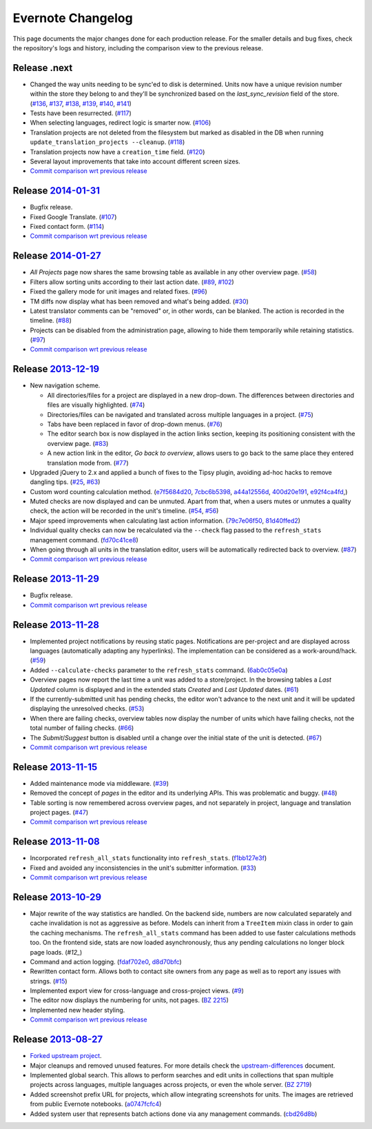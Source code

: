 .. _evernote-changelog:

Evernote Changelog
==================

This page documents the major changes done for each production release.
For the smaller details and bug fixes, check the repository's logs and
history, including the comparison view to the previous release.

Release .next
-------------

- Changed the way units needing to be sync'ed to disk is determined. Units
  now have a unique revision number within the store they belong to and
  they'll be synchronized based on the `last_sync_revision` field of the
  store. (`#136`_, `#137`_, `#138`_, `#139`_, `#140`_, `#141`_)

- Tests have been resurrected. (`#117`_)

- When selecting languages, redirect logic is smarter now. (`#106`_)

- Translation projects are not deleted from the filesystem but marked as
  disabled in the DB when running ``update_translation_projects
  --cleanup``. (`#118`_)

- Translation projects now have a ``creation_time`` field. (`#120`_)

- Several layout improvements that take into account different screen sizes.

- `Commit comparison wrt previous release
  <https://github.com/evernote/pootle/compare/release-current...HEAD>`_

.. _#106: https://github.com/evernote/pootle/issues/106
.. _#117: https://github.com/evernote/pootle/issues/117
.. _#118: https://github.com/evernote/pootle/issues/118
.. _#120: https://github.com/evernote/pootle/issues/120
.. _#136: https://github.com/evernote/pootle/issues/136
.. _#137: https://github.com/evernote/pootle/issues/137
.. _#138: https://github.com/evernote/pootle/issues/138
.. _#139: https://github.com/evernote/pootle/issues/139
.. _#140: https://github.com/evernote/pootle/issues/140
.. _#141: https://github.com/evernote/pootle/issues/141


Release `2014-01-31`_
---------------------

- Bugfix release.

- Fixed Google Translate. (`#107`_)

- Fixed contact form. (`#114`_)

- `Commit comparison wrt previous release
  <https://github.com/evernote/pootle/compare/release-2014-01-27...release-2014-01-31>`_

.. _2014-01-31: https://github.com/evernote/pootle/releases/tag/release-2014-01-31
.. _#107: https://github.com/evernote/pootle/issues/107
.. _#114: https://github.com/evernote/pootle/issues/114


Release `2014-01-27`_
---------------------

- *All Projects* page now shares the same browsing table as available in any
  other overview page. (`#58`_)

- Filters allow sorting units according to their last action date.
  (`#89`_, `#102`_)

- Fixed the gallery mode for unit images and related fixes. (`#96`_)

- TM diffs now display what has been removed and what's being added.
  (`#30`_)

- Latest translator comments can be "removed" or, in other words, can be
  blanked. The action is recorded in the timeline. (`#88`_)

- Projects can be disabled from the administration page, allowing to hide
  them temporarily while retaining statistics. (`#97`_)

- `Commit comparison wrt previous release
  <https://github.com/evernote/pootle/compare/release-2013-12-19...release-2014-01-27>`_

.. _2014-01-27: https://github.com/evernote/pootle/releases/tag/release-2014-01-27
.. _#58: https://github.com/evernote/pootle/issues/58
.. _#89: https://github.com/evernote/pootle/issues/89
.. _#102: https://github.com/evernote/pootle/issues/102
.. _#96: https://github.com/evernote/pootle/issues/96
.. _#30: https://github.com/evernote/pootle/issues/30
.. _#88: https://github.com/evernote/pootle/issues/88
.. _#97: https://github.com/evernote/pootle/issues/97


Release `2013-12-19`_
---------------------

- New navigation scheme.

  + All directories/files for a project are displayed in a new drop-down.
    The differences between directories and files are visually
    highlighted. (`#74`_)

  + Directories/files can be navigated and translated across multiple
    languages in a project. (`#75`_)

  + Tabs have been replaced in favor of drop-down menus. (`#76`_)

  + The editor search box is now displayed in the action links section,
    keeping its positioning consistent with the overview page. (`#83`_)

  + A new action link in the editor, *Go back to overview*, allows users
    to go back to the same place they entered translation mode from.
    (`#77`_)

- Upgraded jQuery to 2.x and applied a bunch of fixes to the Tipsy plugin,
  avoiding ad-hoc hacks to remove dangling tips. (`#25`_, `#63`_)

- Custom word counting calculation method. (`e7f5684d20`_, `7cbc6b5398`_,
  `a44a12556d`_, `400d20e191`_, `e92f4ca4fd`_,)

- Muted checks are now displayed and can be unmuted. Apart from that, when
  a users mutes or unmutes a quality check, the action will be recorded in
  the unit's timeline. (`#54`_, `#56`_)

- Major speed improvements when calculating last action information.
  (`79c7e06f50`_, `81d40ffed2`_)

- Individual quality checks can now be recalculated via the ``--check``
  flag passed to the ``refresh_stats`` management command. (`fd70c41ce8`_)

- When going through all units in the translation editor, users will be
  automatically redirected back to overview. (`#87`_)

- `Commit comparison wrt previous release
  <https://github.com/evernote/pootle/compare/release-2013-11-29...release-2013-12-19>`_

.. _2013-12-19: https://github.com/evernote/pootle/releases/tag/release-2013-12-19
.. _#74: https://github.com/evernote/pootle/issues/74
.. _#75: https://github.com/evernote/pootle/issues/75
.. _#76: https://github.com/evernote/pootle/issues/76
.. _#83: https://github.com/evernote/pootle/issues/83
.. _#77: https://github.com/evernote/pootle/issues/77
.. _e7f5684d20: https://github.com/evernote/pootle/commit/e7f5684d20
.. _7cbc6b5398: https://github.com/evernote/pootle/commit/7cbc6b5398
.. _a44a12556d: https://github.com/evernote/pootle/commit/a44a12556d
.. _400d20e191: https://github.com/evernote/pootle/commit/400d20e191
.. _e92f4ca4fd: https://github.com/evernote/pootle/commit/e92f4ca4fd
.. _#25: https://github.com/evernote/pootle/issues/25
.. _#63: https://github.com/evernote/pootle/issues/63
.. _#54: https://github.com/evernote/pootle/issues/54
.. _#56: https://github.com/evernote/pootle/issues/56
.. _79c7e06f50: https://github.com/evernote/pootle/commit/79c7e06f50
.. _81d40ffed2: https://github.com/evernote/pootle/commit/81d40ffed2
.. _fd70c41ce8: https://github.com/evernote/pootle/commit/fd70c41ce8
.. _#87: https://github.com/evernote/pootle/issues/87


Release `2013-11-29`_
---------------------

- Bugfix release.

- `Commit comparison wrt previous release
  <https://github.com/evernote/pootle/compare/release-2013-11-28...release-2013-11-29>`_

.. _2013-11-29: https://github.com/evernote/pootle/releases/tag/release-2013-11-29


Release `2013-11-28`_
---------------------

- Implemented project notifications by reusing static pages. Notifications
  are per-project and are displayed across languages (automatically
  adapting any hyperlinks). The implementation can be considered as a
  work-around/hack. (`#59`_)

- Added ``--calculate-checks`` parameter to the ``refresh_stats`` command.
  (`6ab0c05e0a`_)

- Overview pages now report the last time a unit was added to a
  store/project. In the browsing tables a *Last Updated* column is
  displayed and in the extended stats *Created* and *Last Updated*
  dates. (`#61`_)

- If the currently-submitted unit has pending checks, the editor won't
  advance to the next unit and it will be updated displaying the
  unresolved checks. (`#53`_)

- When there are failing checks, overview tables now display the number of
  units which have failing checks, not the total number of failing checks.
  (`#66`_)

- The *Submit*/*Suggest* button is disabled until a change over the
  initial state of the unit is detected. (`#67`_)

- `Commit comparison wrt previous release
  <https://github.com/evernote/pootle/compare/release-2013-11-15...release-2013-11-28>`_

.. _2013-11-28: https://github.com/evernote/pootle/releases/tag/release-2013-11-28
.. _#59: https://github.com/evernote/pootle/issues/59
.. _6ab0c05e0a: https://github.com/evernote/pootle/commit/6ab0c05e0a
.. _#61: https://github.com/evernote/pootle/issues/61
.. _#53: https://github.com/evernote/pootle/issues/53
.. _#66: https://github.com/evernote/pootle/issues/66
.. _#67: https://github.com/evernote/pootle/issues/67


Release `2013-11-15`_
---------------------

- Added maintenance mode via middleware. (`#39`_)

- Removed the concept of *pages* in the editor and its underlying APIs.
  This was problematic and buggy. (`#48`_)

- Table sorting is now remembered across overview pages, and not
  separately in project, language and translation project pages. (`#47`_)

- `Commit comparison wrt previous release
  <https://github.com/evernote/pootle/compare/release-2013-11-08...release-2013-11-15>`_

.. _2013-11-15: https://github.com/evernote/pootle/releases/tag/release-2013-11-15
.. _#39: https://github.com/evernote/pootle/issues/39
.. _#48: https://github.com/evernote/pootle/issues/48
.. _#47: https://github.com/evernote/pootle/issues/47


Release `2013-11-08`_
---------------------

- Incorporated ``refresh_all_stats`` functionality into ``refresh_stats``.
  (`f1bb127e3f`_)

- Fixed and avoided any inconsistencies in the unit's submitter
  information. (`#33`_)

- `Commit comparison wrt previous release
  <https://github.com/evernote/pootle/compare/release-2013-10-29...release-2013-11-08>`_

.. _2013-11-08: https://github.com/evernote/pootle/releases/tag/release-2013-11-08
.. _#33: https://github.com/evernote/pootle/issues/33
.. _f1bb127e3f: https://github.com/evernote/pootle/commit/f1bb127e3f


Release `2013-10-29`_
---------------------

- Major rewrite of the way statistics are handled.
  On the backend side, numbers are now calculated separately and cache
  invalidation is not as aggressive as before. Models can inherit from a
  ``TreeItem`` mixin class in order to gain the caching mechanisms. The
  ``refresh_all_stats`` command has been added to use faster calculations
  methods too.
  On the frontend side, stats are now loaded asynchronously, thus any
  pending calculations no longer block page loads. (`#12_`)

- Command and action logging. (`fdaf702e0`_, `d8d70bfc`_)

- Rewritten contact form. Allows both to contact site owners from any page
  as well as to report any issues with strings. (`#15`_)

- Implemented export view for cross-language and cross-project views.
  (`#9`_)

- The editor now displays the numbering for units, not pages. (`BZ 2215`_)

- Implemented new header styling.

- `Commit comparison wrt previous release
  <https://github.com/evernote/pootle/compare/release-2013-08-27...release-2013-10-29>`_

.. _2013-10-29: https://github.com/evernote/pootle/releases/tag/release-2013-10-29
.. _#12: https://github.com/evernote/pootle/issues/12
.. _fdaf702e0: https://github.com/evernote/pootle/commit/fdaf702e0
.. _d8d70bfc: https://github.com/evernote/pootle/commit/d8d70bfc
.. _#15: https://github.com/evernote/pootle/issues/15
.. _#9: https://github.com/evernote/pootle/issues/9
.. _BZ 2215: http://bugs.locamotion.org/show_bug.cgi?id=2215


Release `2013-08-27`_
---------------------

- `Forked upstream project`_.

- Major cleanups and removed unused features. For more details check the
  `<upstream-differences>`_ document.

- Implemented global search. This allows to perform searches and edit
  units in collections that span multiple projects across languages,
  multiple languages across projects, or even the whole server.
  (`BZ 2719`_)

- Added screenshot prefix URL for projects, which allow integrating
  screenshots for units. The images are retrieved from public Evernote
  notebooks. (`a0747fcfc4`_)

- Added system user that represents batch actions done via any management
  commands. (`cbd26d8b`_)

.. _2013-08-27: https://github.com/evernote/pootle/releases/tag/release-2013-08-27
.. _Forked upstream project: https://github.com/evernote/pootle/commit/8140ff1706
.. _BZ 2719: http://bugs.locamotion.org/show_bug.cgi?id=2719
.. _a0747fcfc4: https://github.com/evernote/pootle/commit/a0747fcfc4
.. _cbd26d8b: https://github.com/evernote/pootle/commit/cbd26d8b
